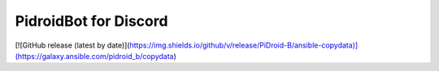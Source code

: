 ================================
PidroidBot for Discord
================================

.. image:: https://img.shields.io/badge/i18n Coverage-60%25-green
    :alt: i18n Coverage 50%

.. image:: https://img.shields.io/badge/License-CC%20BY--NC--SA%204.0-lightgrey.svg
    :target: http://creativecommons.org/licenses/by-nc-sa/4.0/
    :alt: License: CC BY-NC-SA 4.0

.. image:: https://github.com/PiDroid-B/pidroidbot-discord/workflows/Build%20new%20release/badge.svg?branch=main
    :target: https://github.com/PiDroid-B/pidroidbot-discord/actions?workflow=Build%20new%20release
    :alt: Package Build

.. image:: https://img.shields.io/github/v/release/PiDroid-B/pidroidbot-discord
    :target: https://github.com/PiDroid-B/pidroidbot-discord/releases
    :alt: Last Release

[![GitHub release (latest by date)](https://img.shields.io/github/v/release/PiDroid-B/ansible-copydata)](https://galaxy.ansible.com/pidroid_b/copydata)